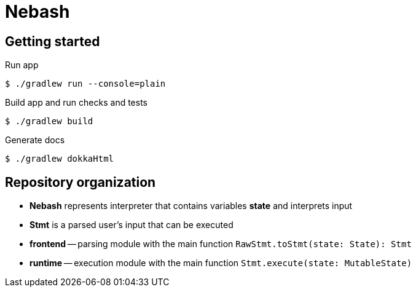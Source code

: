 = Nebash

== Getting started

.Run app
[source,bash]
----
$ ./gradlew run --console=plain
----

.Build app and run checks and tests
[source,bash]
----
$ ./gradlew build
----

.Generate docs
[source,bash]
----
$ ./gradlew dokkaHtml
----

== Repository organization

* *Nebash* represents interpreter that contains variables *state* and interprets input
* *Stmt* is a parsed user's input that can be executed
* *frontend* -- parsing module with the main function `RawStmt.toStmt(state: State): Stmt`
* *runtime* -- execution module with the main function `Stmt.execute(state: MutableState)`
